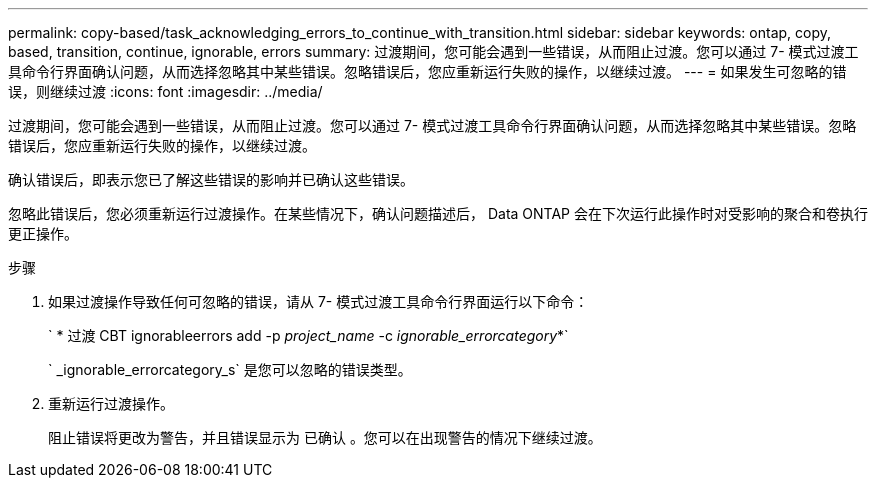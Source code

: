 ---
permalink: copy-based/task_acknowledging_errors_to_continue_with_transition.html 
sidebar: sidebar 
keywords: ontap, copy, based, transition, continue, ignorable, errors 
summary: 过渡期间，您可能会遇到一些错误，从而阻止过渡。您可以通过 7- 模式过渡工具命令行界面确认问题，从而选择忽略其中某些错误。忽略错误后，您应重新运行失败的操作，以继续过渡。 
---
= 如果发生可忽略的错误，则继续过渡
:icons: font
:imagesdir: ../media/


[role="lead"]
过渡期间，您可能会遇到一些错误，从而阻止过渡。您可以通过 7- 模式过渡工具命令行界面确认问题，从而选择忽略其中某些错误。忽略错误后，您应重新运行失败的操作，以继续过渡。

确认错误后，即表示您已了解这些错误的影响并已确认这些错误。

忽略此错误后，您必须重新运行过渡操作。在某些情况下，确认问题描述后， Data ONTAP 会在下次运行此操作时对受影响的聚合和卷执行更正操作。

.步骤
. 如果过渡操作导致任何可忽略的错误，请从 7- 模式过渡工具命令行界面运行以下命令：
+
` * 过渡 CBT ignorableerrors add -p _project_name_ -c _ignorable_errorcategory_*`

+
` _ignorable_errorcategory_s` 是您可以忽略的错误类型。

. 重新运行过渡操作。
+
阻止错误将更改为警告，并且错误显示为 `已确认` 。您可以在出现警告的情况下继续过渡。


